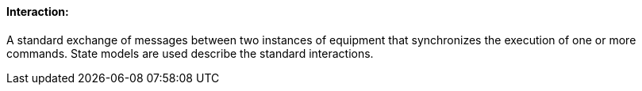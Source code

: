 ==== Interaction:
[v291_section="13.1.3.29"]

A standard exchange of messages between two instances of equipment that synchronizes the execution of one or more commands. State models are used describe the standard interactions.


